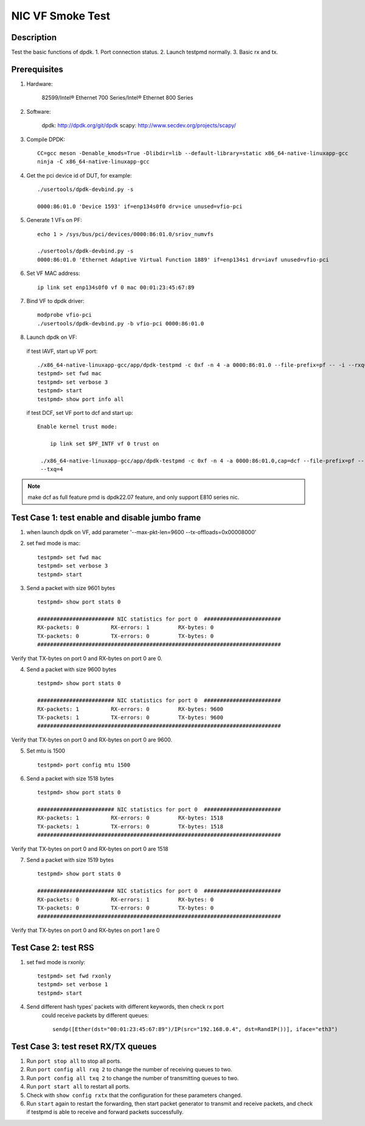 .. SPDX-License-Identifier: BSD-3-Clause
   Copyright(c) 2021 Intel Corporation

==================
NIC VF Smoke Test
==================

Description
===========
Test the basic functions of dpdk.
1. Port connection status.
2. Launch testpmd normally.
3. Basic rx and tx.

Prerequisites
=============

1. Hardware:

    82599/Intel® Ethernet 700 Series/Intel® Ethernet 800 Series

2. Software:

    dpdk: http://dpdk.org/git/dpdk
    scapy: http://www.secdev.org/projects/scapy/

3. Compile DPDK::

    CC=gcc meson -Denable_kmods=True -Dlibdir=lib --default-library=static x86_64-native-linuxapp-gcc
    ninja -C x86_64-native-linuxapp-gcc

4. Get the pci device id of DUT, for example::

    ./usertools/dpdk-devbind.py -s

    0000:86:01.0 'Device 1593' if=enp134s0f0 drv=ice unused=vfio-pci

5. Generate 1 VFs on PF::

    echo 1 > /sys/bus/pci/devices/0000:86:01.0/sriov_numvfs

    ./usertools/dpdk-devbind.py -s
    0000:86:01.0 'Ethernet Adaptive Virtual Function 1889' if=enp134s1 drv=iavf unused=vfio-pci

6. Set VF MAC address::

    ip link set enp134s0f0 vf 0 mac 00:01:23:45:67:89

7. Bind VF to dpdk driver::

    modprobe vfio-pci
    ./usertools/dpdk-devbind.py -b vfio-pci 0000:86:01.0

8. Launch dpdk on VF:

 if test IAVF, start up VF port::

    ./x86_64-native-linuxapp-gcc/app/dpdk-testpmd -c 0xf -n 4 -a 0000:86:01.0 --file-prefix=pf -- -i --rxq=4 --txq=4
    testpmd> set fwd mac
    testpmd> set verbose 3
    testpmd> start
    testpmd> show port info all

 if test DCF, set VF port to dcf and start up::

   Enable kernel trust mode:

       ip link set $PF_INTF vf 0 trust on

    ./x86_64-native-linuxapp-gcc/app/dpdk-testpmd -c 0xf -n 4 -a 0000:86:01.0,cap=dcf --file-prefix=pf -- -i --rxq=4
    --txq=4

.. note::

   make dcf as full feature pmd is dpdk22.07 feature, and only support E810 series nic.


Test Case 1: test enable and disable jumbo frame
====================================================
1. when launch dpdk on VF, add  parameter '--max-pkt-len=9600 --tx-offloads=0x00008000'

2. set fwd mode is mac::

    testpmd> set fwd mac
    testpmd> set verbose 3
    testpmd> start

3. Send a packet with size 9601 bytes ::

    testpmd> show port stats 0

    ######################## NIC statistics for port 0  ########################
    RX-packets: 0          RX-errors: 1         RX-bytes: 0
    TX-packets: 0          TX-errors: 0         TX-bytes: 0
    ############################################################################

Verify that TX-bytes on port 0 and RX-bytes on port 0 are 0.

4. Send a packet with size 9600 bytes ::

    testpmd> show port stats 0

    ######################## NIC statistics for port 0  ########################
    RX-packets: 1          RX-errors: 0         RX-bytes: 9600
    TX-packets: 1          TX-errors: 0         TX-bytes: 9600
    ############################################################################

Verify that TX-bytes on port 0 and RX-bytes on port 0 are 9600.

5. Set mtu is 1500 ::

    testpmd> port config mtu 1500

6. Send a packet with size 1518 bytes ::

    testpmd> show port stats 0

    ######################## NIC statistics for port 0  ########################
    RX-packets: 1          RX-errors: 0         RX-bytes: 1518
    TX-packets: 1          TX-errors: 0         TX-bytes: 1518
    ############################################################################

Verify that TX-bytes on port 0 and RX-bytes on port 0 are 1518

7. Send a packet with size 1519 bytes ::

    testpmd> show port stats 0

    ######################## NIC statistics for port 0  ########################
    RX-packets: 0          RX-errors: 1         RX-bytes: 0
    TX-packets: 0          TX-errors: 0         TX-bytes: 0
    ############################################################################

Verify that TX-bytes on port 0 and RX-bytes on port 1 are 0

Test Case 2: test RSS
====================================================
1. set fwd mode is rxonly::

    testpmd> set fwd rxonly
    testpmd> set verbose 1
    testpmd> start

4. Send different hash types' packets with different keywords, then check rx port
    could receive packets by different queues::

      sendp([Ether(dst="00:01:23:45:67:89")/IP(src="192.168.0.4", dst=RandIP())], iface="eth3")

Test Case 3: test reset RX/TX queues
====================================================
1. Run ``port stop all`` to stop all ports.

2. Run ``port config all rxq 2`` to change the number of receiving queues to two.

3. Run ``port config all txq 2`` to change the number of transmitting queues to two.

4. Run ``port start all`` to restart all ports.

5. Check with ``show config rxtx`` that the configuration for these parameters changed.

6. Run ``start`` again to restart the forwarding, then start packet generator to transmit
   and receive packets, and check if testpmd is able to receive and forward packets
   successfully.
